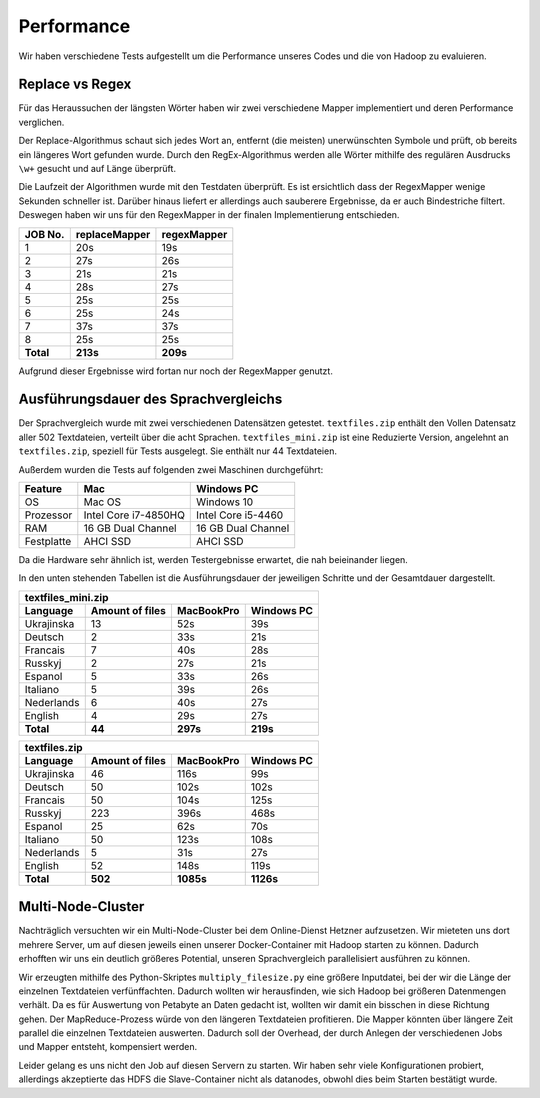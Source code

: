 Performance
===========

Wir haben verschiedene Tests aufgestellt um die Performance unseres Codes und die von Hadoop zu evaluieren.

Replace vs Regex
~~~~~~~~~~~~~~~~

Für das Heraussuchen der längsten Wörter haben wir zwei verschiedene Mapper implementiert und deren Performance verglichen.

Der Replace-Algorithmus schaut sich jedes Wort an, entfernt (die meisten) unerwünschten Symbole und prüft, ob bereits ein längeres Wort gefunden wurde.
Durch den RegEx-Algorithmus werden alle Wörter mithilfe des regulären Ausdrucks ``\w+`` gesucht und auf Länge überprüft.

Die Laufzeit der Algorithmen wurde mit den Testdaten überprüft. Es ist ersichtlich dass der RegexMapper wenige Sekunden schneller ist. Darüber hinaus liefert er allerdings auch sauberere Ergebnisse, da er auch Bindestriche filtert. Deswegen haben wir uns für den RegexMapper in der finalen Implementierung entschieden.

+-----------+---------------+-------------+
|  JOB No.  | replaceMapper | regexMapper |
+===========+===============+=============+
| 1         | 20s           | 19s         |
+-----------+---------------+-------------+
| 2         | 27s           | 26s         |
+-----------+---------------+-------------+
| 3         | 21s           | 21s         |
+-----------+---------------+-------------+
| 4         | 28s           | 27s         |
+-----------+---------------+-------------+
| 5         | 25s           | 25s         |
+-----------+---------------+-------------+
| 6         | 25s           | 24s         |
+-----------+---------------+-------------+
| 7         | 37s           | 37s         |
+-----------+---------------+-------------+
| 8         | 25s           | 25s         |
+-----------+---------------+-------------+
| **Total** | **213s**      | **209s**    |
+-----------+---------------+-------------+

Aufgrund dieser Ergebnisse wird fortan nur noch der RegexMapper genutzt.

Ausführungsdauer des Sprachvergleichs
~~~~~~~~~~~~~~~~~~~~~~~~~~~~~~~~~~~~~

Der Sprachvergleich wurde mit zwei verschiedenen Datensätzen getestet. ``textfiles.zip`` enthält den Vollen Datensatz aller 502 Textdateien, verteilt über die acht Sprachen. ``textfiles_mini.zip`` ist  eine Reduzierte Version, angelehnt an ``textfiles.zip``, speziell für Tests ausgelegt. Sie enthält nur 44 Textdateien.

Außerdem wurden die Tests auf folgenden zwei Maschinen durchgeführt:

+------------+----------------------+--------------------+
|  Feature   |       **Mac**        |   **Windows PC**   |
+============+======================+====================+
| OS         | Mac OS               | Windows 10         |
+------------+----------------------+--------------------+
| Prozessor  | Intel Core i7-4850HQ | Intel Core i5-4460 |
+------------+----------------------+--------------------+
| RAM        | 16 GB Dual Channel   | 16 GB Dual Channel |
+------------+----------------------+--------------------+
| Festplatte | AHCI SSD             | AHCI SSD           |
+------------+----------------------+--------------------+

Da die Hardware sehr ähnlich ist, werden Testergebnisse erwartet, die nah beieinander liegen. 

In den unten stehenden Tabellen ist die Ausführungsdauer der jeweiligen Schritte und der Gesamtdauer dargestellt.

+--------------------+-----------------+----------------+----------------+
| textfiles_mini.zip                                                     |
+--------------------+-----------------+----------------+----------------+
| Language           | Amount of files | **MacBookPro** | **Windows PC** |
+====================+=================+================+================+
| Ukrajinska         | 13              | 52s            | 39s            |
+--------------------+-----------------+----------------+----------------+
| Deutsch            | 2               | 33s            | 21s            |
+--------------------+-----------------+----------------+----------------+
| Francais           | 7               | 40s            | 28s            |
+--------------------+-----------------+----------------+----------------+
| Russkyj            | 2               | 27s            | 21s            |
+--------------------+-----------------+----------------+----------------+
| Espanol            | 5               | 33s            | 26s            |
+--------------------+-----------------+----------------+----------------+
| Italiano           | 5               | 39s            | 26s            |
+--------------------+-----------------+----------------+----------------+
| Nederlands         | 6               | 40s            | 27s            |
+--------------------+-----------------+----------------+----------------+
| English            | 4               | 29s            | 27s            |
+--------------------+-----------------+----------------+----------------+
| **Total**          | **44**          | **297s**       | **219s**       |
+--------------------+-----------------+----------------+----------------+




+---------------+-----------------+----------------+----------------+
| textfiles.zip                                                     |
+---------------+-----------------+----------------+----------------+
| Language      | Amount of files | **MacBookPro** | **Windows PC** |
+===============+=================+================+================+
| Ukrajinska    | 46              | 116s           | 99s            |
+---------------+-----------------+----------------+----------------+
| Deutsch       | 50              | 102s           | 102s           |
+---------------+-----------------+----------------+----------------+
| Francais      | 50              | 104s           | 125s           |
+---------------+-----------------+----------------+----------------+
| Russkyj       | 223             | 396s           | 468s           |
+---------------+-----------------+----------------+----------------+
| Espanol       | 25              | 62s            | 70s            |
+---------------+-----------------+----------------+----------------+
| Italiano      | 50              | 123s           | 108s           |
+---------------+-----------------+----------------+----------------+
| Nederlands    | 5               | 31s            | 27s            |
+---------------+-----------------+----------------+----------------+
| English       | 52              | 148s           | 119s           |
+---------------+-----------------+----------------+----------------+
| **Total**     | **502**         | **1085s**      | **1126s**      |
+---------------+-----------------+----------------+----------------+

Multi-Node-Cluster
~~~~~~~~~~~~~~~~~~

Nachträglich versuchten wir ein Multi-Node-Cluster bei dem Online-Dienst Hetzner aufzusetzen. Wir mieteten uns dort mehrere Server, um auf diesen jeweils einen unserer Docker-Container mit Hadoop starten zu können.
Dadurch erhofften wir uns ein deutlich größeres Potential, unseren Sprachvergleich parallelisiert ausführen zu können.

Wir erzeugten mithilfe des Python-Skriptes ``multiply_filesize.py`` eine größere Inputdatei, bei der wir die Länge der einzelnen Textdateien verfünffachten.
Dadurch wollten wir herausfinden, wie sich Hadoop bei größeren Datenmengen verhält. Da es für Auswertung von Petabyte an Daten gedacht ist, wollten wir damit ein bisschen in diese Richtung gehen.
Der MapReduce-Prozess würde von den längeren Textdateien profitieren. Die Mapper könnten über längere Zeit parallel die einzelnen Textdateien auswerten.
Dadurch soll der Overhead, der durch Anlegen der verschiedenen Jobs und Mapper entsteht, kompensiert werden.

Leider gelang es uns nicht den Job auf diesen Servern zu starten. Wir haben sehr viele Konfigurationen probiert, allerdings akzeptierte das HDFS die Slave-Container nicht als datanodes, obwohl dies beim Starten bestätigt wurde.
